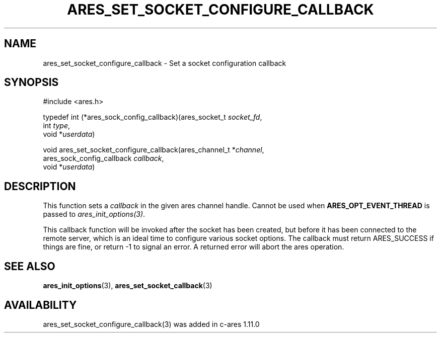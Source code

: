 .\"
.\" Copyright (C) Daniel Stenberg
.\" SPDX-License-Identifier: MIT
.TH ARES_SET_SOCKET_CONFIGURE_CALLBACK 3 "6 Feb 2016"
.SH NAME
ares_set_socket_configure_callback \- Set a socket configuration callback
.SH SYNOPSIS
.nf
#include <ares.h>

typedef int (*ares_sock_config_callback)(ares_socket_t \fIsocket_fd\fP,
                                         int \fItype\fP,
                                         void *\fIuserdata\fP)

void ares_set_socket_configure_callback(ares_channel_t *\fIchannel\fP,
                                        ares_sock_config_callback \fIcallback\fP,
                                        void *\fIuserdata\fP)
.fi
.SH DESCRIPTION
.PP
This function sets a \fIcallback\fP in the given ares channel handle. Cannot be
used when \fBARES_OPT_EVENT_THREAD\fP is passed to \fIares_init_options(3)\fP.

This callback function will be invoked after the socket has been created, but
before it has been connected to the remote server, which is an ideal time
to configure various socket options.  The callback must return ARES_SUCCESS
if things are fine, or return -1 to signal an error. A returned error will
abort the ares operation.
.SH SEE ALSO
.BR ares_init_options (3),
.BR ares_set_socket_callback (3)
.SH AVAILABILITY
ares_set_socket_configure_callback(3) was added in c-ares 1.11.0
